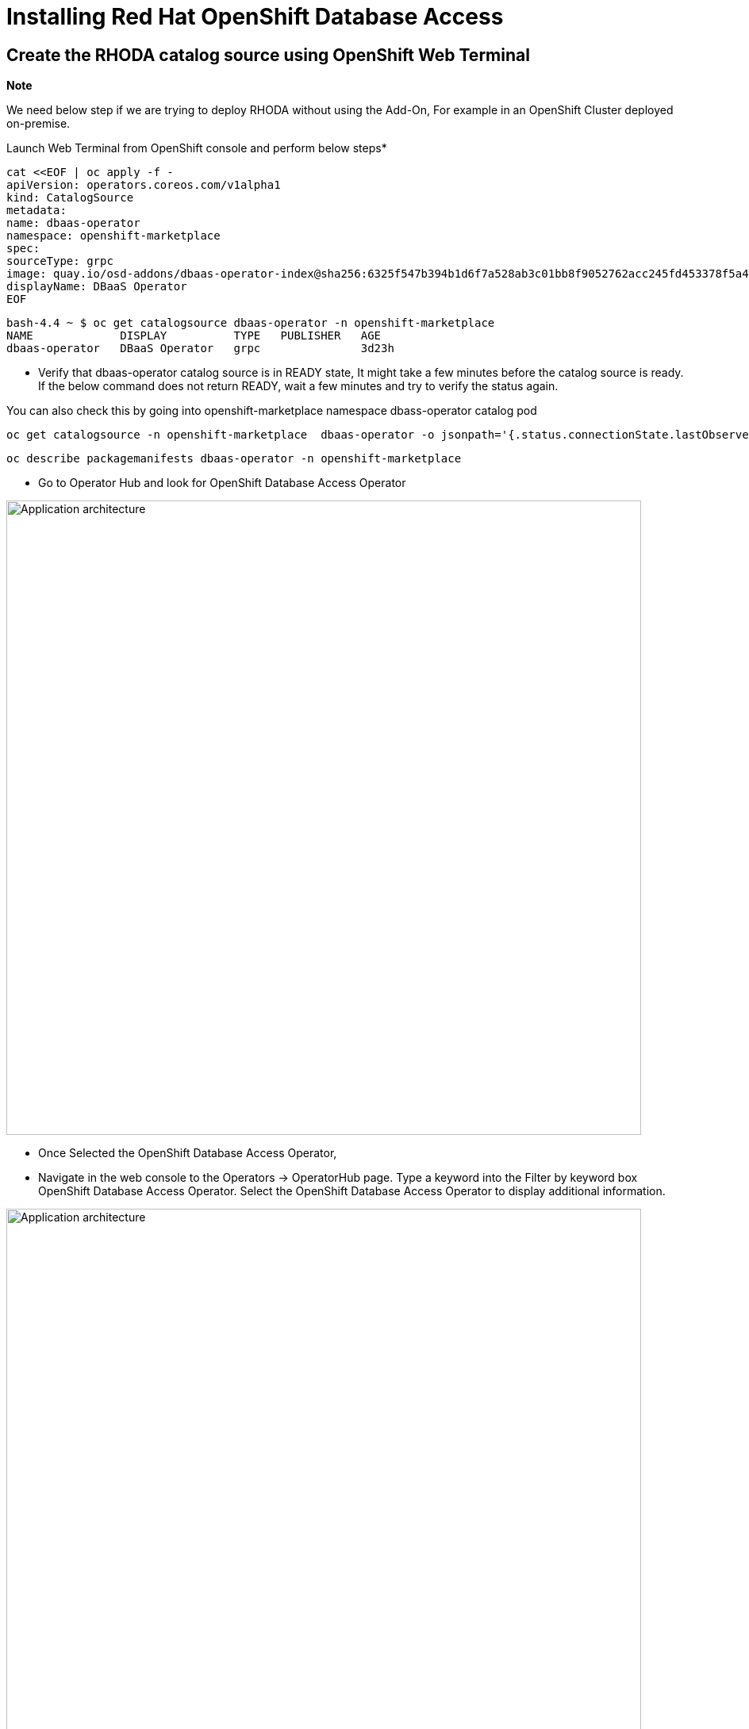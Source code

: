 = Installing Red Hat OpenShift Database Access
:navtitle: Installation of RHODA

[#deploy_web_terminal]
== Create the RHODA catalog source using OpenShift Web Terminal 

*Note* 

We need below step if we are trying to deploy RHODA without using the Add-On, For example in an OpenShift Cluster deployed on-premise.

Launch Web Terminal from OpenShift console and perform below steps*

----
cat <<EOF | oc apply -f -
apiVersion: operators.coreos.com/v1alpha1
kind: CatalogSource
metadata:
name: dbaas-operator
namespace: openshift-marketplace
spec:
sourceType: grpc
image: quay.io/osd-addons/dbaas-operator-index@sha256:6325f547b394b1d6f7a528ab3c01bb8f9052762acc245fd453378f5a47830923
displayName: DBaaS Operator
EOF
----
----
bash-4.4 ~ $ oc get catalogsource dbaas-operator -n openshift-marketplace
NAME             DISPLAY          TYPE   PUBLISHER   AGE
dbaas-operator   DBaaS Operator   grpc               3d23h
----

* Verify that dbaas-operator catalog source is in READY state, It might take a few minutes before the catalog source is ready. If the below command does not return READY, wait a few minutes and try to verify the status again. 

You can also check this by going into openshift-marketplace namespace dbass-operator catalog pod

----
oc get catalogsource -n openshift-marketplace  dbaas-operator -o jsonpath='{.status.connectionState.lastObservedState} {"\n"}'
----

----
oc describe packagemanifests dbaas-operator -n openshift-marketplace
----

* Go to Operator Hub and look for OpenShift Database Access Operator

image::rhoda5.png[Application architecture,800,align="center"]

* Once Selected the OpenShift Database Access Operator,

* Navigate in the web console to the Operators → OperatorHub page.
Type a keyword into the Filter by keyword box OpenShift Database Access Operator.
Select the OpenShift Database Access Operator  to display additional information.

image::rhoda6.png[Application architecture,800,align="center"]

On the Install Operator page. The RHODA operator is cluster scope and the default installed namespace is openshift-dbaas-operator and use the same default settings.

image::rhoda7.png[Application architecture,800,align="center"]

* On successful installation of RHODA operator, will automatically install all its dependencies including provider operators, console plugins as seen in the screenshot and you see an additional menu with name Data Services in the end of menu list. Once all it’s components installation completed the dbaas operator pod logs will shows: DBaaS platform stack installation complete.

image::rhoda8.png[Application architecture,800,align="center"]

* Verify the installation completion logs

image::rhoda11.png[Application architecture,800,align="center"]

//* Create a Provider Account depending on the the managed database that the application needs to connect to
//
//* You can create a provider account resource that represents an account with a cloud database provider.
//* By providing the correct authentication credentials for the cloud database provider, you can fetch the available database instances.
//
//*NOTE:* For the Service Preview release of OpenShift Database Access, there is only a single namespace.
//
//.*Procedure*
//
//. Log into the OpenShift Cluster Manager console.
//
//. Select the correct project namespace.
//+
//
//.. Change to the **Administrator** perspective image:1st_Callout_Bullet.png[First callout].
//
//. Expand the **Data Services** navigation menu, and click **Database Access**.
//+
//
//image::rhoda_select_database_access_from_nav_menu.png[The Database Services navigation menu]
//
//.. Select the **redhat-dbaas-operator** project from the **Project** dropdown menu.
//
//. On the **Database Access** page, select the **Import database provider account** button.
//+
//[NOTE]
//====
//If a cloud-database provider account already exists, then a database inventory view is displayed.
//To add another cloud-database provider account, click the **Configuration** dropdown button, and select **Import database provider account**.
//====
//+
//image::rhoda_create_database_provider_account_dropdown.png[The create provider account button on the database access page]
//
//. On the **Import Provider Account** page, specify a **Name** for the new provider account resource.
//+
//image::dbaas_create_provider_account_page_name_field.png[The create provider account page with the name field highlighted]
//
//. Select your cloud database provider from the dropdown menu, and provide the necessary credentials for that provider.
//+
//**NOTE**
//
//The required account credentials vary based on the selected cloud-database provider.
//
//image::dbaas_create_provider_account_page_db_provider_box.png[The create provider account page with the database provider field highlighted]
//
//.MongoDB Atlas Example
//image::dbaas_create_provider_account_page_mongodb_atlas_account_credentials.png[The create provider account page when MongoDB Atlas is selected as the provider]
//
//.Crunchy Data Bridge Example
//image::dbaas_create_provider_account_page_crunchy_data_bridge_account_credentials.png[The create provider account page when Crunchy Bridge is selected as the provider]
//
//.CockroachDB Example
//image::rhoda_create_provider_account_page_cockroachdb_account_credentials.png[The create provider account page when CockroachDB is selected as the provider]
//
//. After you provide the account credentials, click the **Import** button to configure the provider account resource, and fetch the available database instances.
//
//.. If fetching is successful, then you can click on the **View Provider Accounts** button to display the available database instances that developers can import.
//+
//.Successful Message Example
//image::dbaas_create_provider_account_page_fetch_successful.png[The success message when a database instance is retrieved]
//
//.Database Inventory Example
//image::dbaas_provider_account_inventories_page.png[Listing of available database instances]
//
//.. If fetching fails, then the cloud database provider's error code is displayed.
//
//To check the cloud database provider account information, you can click on the **Edit Provider Account** button.
//
//.Failure Message Example
//image::dbaas_create_provider_account_page_fetch_failure.png[The failure message when a database instance is not retrieved]
//
//[role="_additional-resources"]
//.Additional Resources
//
//* See link:{rhoda-prod-doc-url}#finding-your-cloud-database-provider-account-credentials[_Appendix A_] in the _Red Hat OpenShift Database Access Quick Start Guide_ for help in finding your provider account information.
//* The MongoDB Atlas link:https://www.mongodb.com/cloud/atlas[home page].
//* The Crunchy Data Bridge link:https://www.crunchydata.com[home page].
//* The CockroachDB link:https://www.cockroachlabs.com[home page]

[#deploy_kustomize]
== Install RHODA using Kustomize

Kustomize traverses a Kubernetes manifest to add, remove or update configuration options without forking. It is available both as a standalone binary and as a native feature of kubectl.

For more information on using Kustomize, please refer to the following https://kustomize.io/[link]

Please use the following : https://github.com/redhat-cop/gitops-catalog/tree/main/rhoda-operator/operator[URL]

* On successful installation of RHODA operator, will automatically install all its dependencies including provider operators, console plugins as seen in the screenshot and you see an additional menu with name Data Services in the end of menu list. Once all it’s components installation completed the dbaas operator pod logs will shows: DBaaS platform stack installation complete.

image::rhoda8.png[Application architecture,800,align="center"]

* Verify the installation completion logs

image::rhoda11.png[Application architecture,800,align="center"]

[#deploy_ansible]
== Install using Ansible

Ansible is a software tool that provides simple but powerful automation for cross-platform computer support. It is primarily intended for IT professionals, who use it for application deployment, updates on workstations and servers, cloud provisioning, configuration management, intra-service orchestration, and nearly anything a systems administrator does on a weekly or daily basis. Ansible doesn't depend on agent software and has no additional security infrastructure, so it's easy to deploy.

For information on using Ansible, please refer to the https://docs.ansible.com/ansible/latest/installation_guide/intro_installation.html[link]

Using below manifest, we can install using AAP or run as a playbook manually by creating necessary artifacts.

https://gist.githubusercontent.com/fOO223Fr/6fc8661709bd795796d9aae973e173a4/raw/54e1dab5819e70021bcd7764f9dbd9310b6640c2/Ansible%2520deploy[Gist]


* On successful installation of RHODA operator, will automatically install all its dependencies including provider operators, console plugins as seen in the screenshot and you see an additional menu with name Data Services in the end of menu list. Once all it’s components installation completed the dbaas operator pod logs will shows: DBaaS platform stack installation complete.

image::rhoda8.png[Application architecture,800,align="center"]

* Verify the installation completion logs

image::rhoda11.png[Application architecture,800,align="center"]

[#deploy_ocp_pipelines]
== Install using OpenShift Pipelines 

Red Hat OpenShift Pipelines is a cloud-native, continuous integration and continuous delivery (CI/CD) solution based on Kubernetes resources. It uses Tekton building blocks to automate deployments across multiple platforms by abstracting away the underlying implementation details. Tekton introduces a number of standard custom resource definitions (CRDs) for defining CI/CD pipelines that are portable across Kubernetes distributions

Please refer to https://docs.openshift.com/container-platform/4.10/cicd/pipelines/understanding-openshift-pipelines.html[docs]

Use below links for the pipeline related manifest.

https://github.com/veniceofcode/pacman/blob/master/pipeline/scripts/install-rhoda-pipeline.yaml[Pipeline]
https://github.com/veniceofcode/pacman/blob/master/pipeline/task.yaml[Pipeline Task]


* On successful installation of RHODA operator, will automatically install all its dependencies including provider operators, console plugins as seen in the screenshot and you see an additional menu with name Data Services in the end of menu list. Once all it’s components installation completed the dbaas operator pod logs will shows: DBaaS platform stack installation complete.

image::rhoda8.png[Application architecture,800,align="center"]

* Verify the installation completion logs

image::rhoda11.png[Application architecture,800,align="center"]


[#deploy_rhacm]
== Install using Red Hat Advanced Cluster Management Policy

Red Hat® Advanced Cluster Management for Kubernetes controls clusters and applications from a `single` console, with built-in security policies. Extend the value of Red Hat OpenShift® by deploying apps, managing multiple clusters, and enforcing policies across multiple clusters at scale. Red Hat’s solution ensures compliance, monitors usage, and maintains consistency.

For more information on RHACM, please refer to https://access.redhat.com/documentation/en-us/openshift_container_platform/4.10[docs]


Below is the link to the policy manifest that can be used to configure as policy in RHACM which can install the Operator

https://github.com/stolostron/policy-collection/blob/main/community/CM-Configuration-Management/policy-rhoda-operator.yaml[Policy]


* On successful installation of RHODA operator, will automatically install all its dependencies including provider operators, console plugins as seen in the screenshot and you see an additional menu with name Data Services in the end of menu list. Once all it’s components installation completed the dbaas operator pod logs will shows: DBaaS platform stack installation complete.

image::rhoda8.png[Application architecture,800,align="center"]

* Verify the installation completion logs

image::rhoda11.png[Application architecture,800,align="center"]


